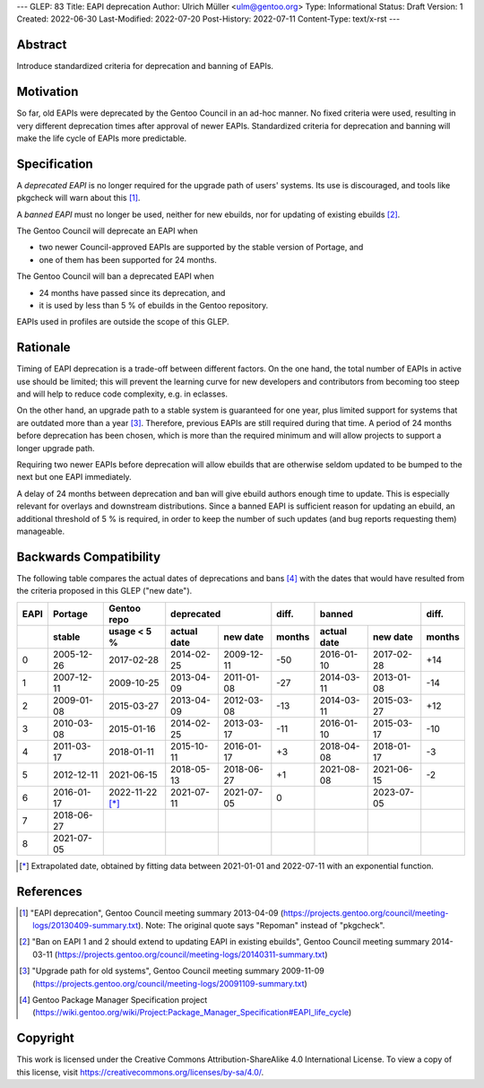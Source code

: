 ---
GLEP: 83
Title: EAPI deprecation
Author: Ulrich Müller <ulm@gentoo.org>
Type: Informational
Status: Draft
Version: 1
Created: 2022-06-30
Last-Modified: 2022-07-20
Post-History: 2022-07-11
Content-Type: text/x-rst
---


Abstract
========

Introduce standardized criteria for deprecation and banning of EAPIs.


Motivation
==========

So far, old EAPIs were deprecated by the Gentoo Council in an ad-hoc
manner.  No fixed criteria were used, resulting in very different
deprecation times after approval of newer EAPIs.  Standardized
criteria for deprecation and banning will make the life cycle of EAPIs
more predictable.


Specification
=============

A *deprecated EAPI* is no longer required for the upgrade path of
users' systems.  Its use is discouraged, and tools like pkgcheck will
warn about this [#COUNCIL-20130409]_.

A *banned EAPI* must no longer be used, neither for new ebuilds, nor
for updating of existing ebuilds [#COUNCIL-20140311]_.

The Gentoo Council will deprecate an EAPI when

* two newer Council-approved EAPIs are supported by the stable version
  of Portage, and
* one of them has been supported for 24 months.

The Gentoo Council will ban a deprecated EAPI when

* 24 months have passed since its deprecation, and
* it is used by less than 5 % of ebuilds in the Gentoo repository.

EAPIs used in profiles are outside the scope of this GLEP.


Rationale
=========

Timing of EAPI deprecation is a trade-off between different factors.
On the one hand, the total number of EAPIs in active use should be
limited; this will prevent the learning curve for new developers and
contributors from becoming too steep and will help to reduce code
complexity, e.g. in eclasses.

On the other hand, an upgrade path to a stable system is guaranteed
for one year, plus limited support for systems that are outdated more
than a year [#COUNCIL-20091109]_.  Therefore, previous EAPIs are still
required during that time.  A period of 24 months before deprecation
has been chosen, which is more than the required minimum and will
allow projects to support a longer upgrade path.

Requiring two newer EAPIs before deprecation will allow ebuilds that
are otherwise seldom updated to be bumped to the next but one EAPI
immediately.

A delay of 24 months between deprecation and ban will give ebuild
authors enough time to update.  This is especially relevant for
overlays and downstream distributions.  Since a banned EAPI is
sufficient reason for updating an ebuild, an additional threshold of
5 % is required, in order to keep the number of such updates (and bug
reports requesting them) manageable.


Backwards Compatibility
=======================

The following table compares the actual dates of deprecations and bans
[#PMS-PROJECT]_ with the dates that would have resulted from the
criteria proposed in this GLEP ("new date").

====  ==========  ===========  ===========  ==========  ======  ===========  ==========  ======
EAPI  Portage     Gentoo repo  deprecated               diff.   banned                   diff.
----  ----------  -----------  -----------------------  ------  -----------------------  ------
\     stable      usage < 5 %  actual date  new date    months  actual date  new date    months
====  ==========  ===========  ===========  ==========  ======  ===========  ==========  ======
0     2005-12-26  2017-02-28   2014-02-25   2009-12-11  -50     2016-01-10   2017-02-28  +14
1     2007-12-11  2009-10-25   2013-04-09   2011-01-08  -27     2014-03-11   2013-01-08  -14
2     2009-01-08  2015-03-27   2013-04-09   2012-03-08  -13     2014-03-11   2015-03-27  +12
3     2010-03-08  2015-01-16   2014-02-25   2013-03-17  -11     2016-01-10   2015-03-17  -10
4     2011-03-17  2018-01-11   2015-10-11   2016-01-17   +3     2018-04-08   2018-01-17   -3
5     2012-12-11  2021-06-15   2018-05-13   2018-06-27   +1     2021-08-08   2021-06-15   -2
6     2016-01-17  2022-11-22   2021-07-11   2021-07-05    0                  2023-07-05
                  [*]_
7     2018-06-27
8     2021-07-05
====  ==========  ===========  ===========  ==========  ======  ===========  ==========  ======

.. [*] Extrapolated date, obtained by fitting data between 2021-01-01
   and 2022-07-11 with an exponential function.


References
==========

.. [#COUNCIL-20130409] "EAPI deprecation",
   Gentoo Council meeting summary 2013-04-09
   (https://projects.gentoo.org/council/meeting-logs/20130409-summary.txt).
   Note: The original quote says "Repoman" instead of "pkgcheck".

.. [#COUNCIL-20140311] "Ban on EAPI 1 and 2 should extend to updating
   EAPI in existing ebuilds", Gentoo Council meeting summary 2014-03-11
   (https://projects.gentoo.org/council/meeting-logs/20140311-summary.txt)

.. [#COUNCIL-20091109] "Upgrade path for old systems",
   Gentoo Council meeting summary 2009-11-09
   (https://projects.gentoo.org/council/meeting-logs/20091109-summary.txt)

.. [#PMS-PROJECT] Gentoo Package Manager Specification project
   (https://wiki.gentoo.org/wiki/Project:Package_Manager_Specification#EAPI_life_cycle)


Copyright
=========

This work is licensed under the Creative Commons Attribution-ShareAlike 4.0
International License.  To view a copy of this license, visit
https://creativecommons.org/licenses/by-sa/4.0/.
